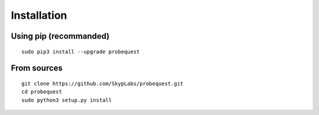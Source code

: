 ============
Installation
============

Using pip (recommanded)
-----------------------

::

    sudo pip3 install --upgrade probequest

From sources
------------

::

    git clone https://github.com/SkypLabs/probequest.git
    cd probequest
    sudo python3 setup.py install
